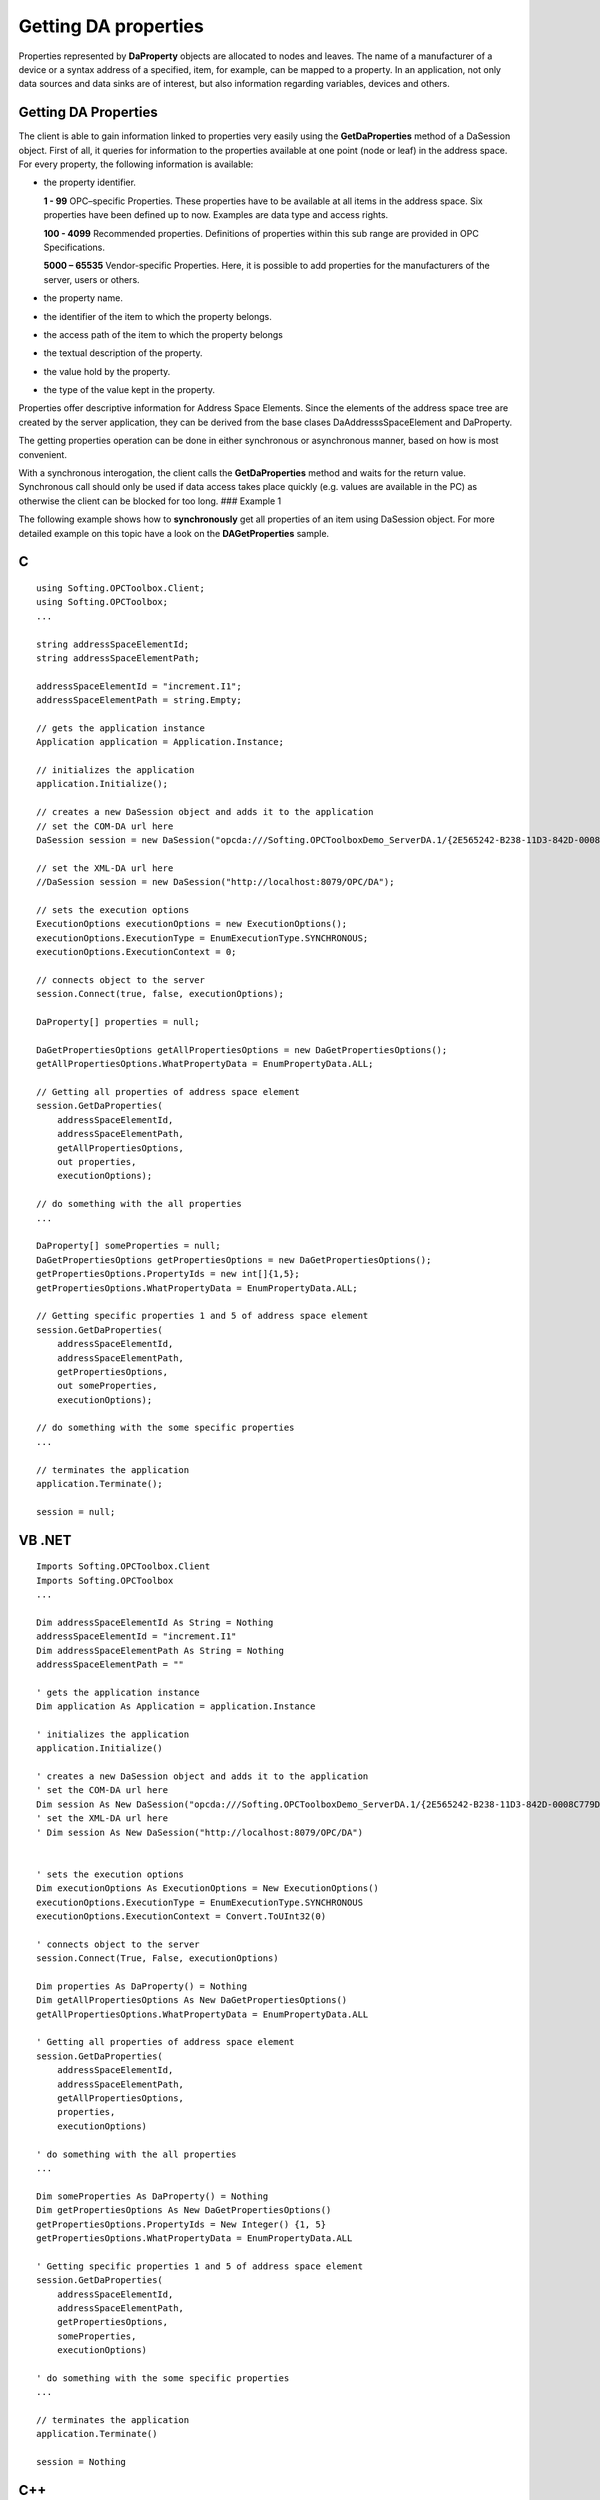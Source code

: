 **Getting DA properties**
-------------------------

Properties represented by **DaProperty** objects are allocated to nodes
and leaves. The name of a manufacturer of a device or a syntax address
of a specified, item, for example, can be mapped to a property. In an
application, not only data sources and data sinks are of interest, but
also information regarding variables, devices and others.

.. _getting-da-properties-1:

Getting DA Properties
~~~~~~~~~~~~~~~~~~~~~

The client is able to gain information linked to properties very easily
using the **GetDaProperties** method of a DaSession object. First of
all, it queries for information to the properties available at one point
(node or leaf) in the address space. For every property, the following
information is available:

-  the property identifier.

   **1 - 99** OPC–specific Properties. These properties have to be
   available at all items in the address space. Six properties have been
   defined up to now. Examples are data type and access rights.

   **100 - 4099** Recommended properties. Definitions of properties
   within this sub range are provided in OPC Specifications.

   **5000 – 65535** Vendor-specific Properties. Here, it is possible to
   add properties for the manufacturers of the server, users or others.

-  the property name.

-  the identifier of the item to which the property belongs.

-  the access path of the item to which the property belongs

-  the textual description of the property.

-  the value hold by the property.

-  the type of the value kept in the property.

Properties offer descriptive information for Address Space Elements.
Since the elements of the address space tree are created by the server
application, they can be derived from the base clases
DaAddresssSpaceElement and DaProperty.

The getting properties operation can be done in either synchronous or
asynchronous manner, based on how is most convenient.

With a synchronous interogation, the client calls the
**GetDaProperties** method and waits for the return value. Synchronous
call should only be used if data access takes place quickly (e.g. values
are available in the PC) as otherwise the client can be blocked for too
long. ### Example 1

The following example shows how to **synchronously** get all properties
of an item using DaSession object. For more detailed example on this
topic have a look on the **DAGetProperties** sample.

C
~

::

   using Softing.OPCToolbox.Client;
   using Softing.OPCToolbox;
   ...

   string addressSpaceElementId;
   string addressSpaceElementPath;

   addressSpaceElementId = "increment.I1";
   addressSpaceElementPath = string.Empty;

   // gets the application instance
   Application application = Application.Instance;

   // initializes the application
   application.Initialize();

   // creates a new DaSession object and adds it to the application
   // set the COM-DA url here
   DaSession session = new DaSession("opcda:///Softing.OPCToolboxDemo_ServerDA.1/{2E565242-B238-11D3-842D-0008C779D775}");

   // set the XML-DA url here
   //DaSession session = new DaSession("http://localhost:8079/OPC/DA");

   // sets the execution options
   ExecutionOptions executionOptions = new ExecutionOptions();
   executionOptions.ExecutionType = EnumExecutionType.SYNCHRONOUS;
   executionOptions.ExecutionContext = 0;

   // connects object to the server
   session.Connect(true, false, executionOptions);

   DaProperty[] properties = null;

   DaGetPropertiesOptions getAllPropertiesOptions = new DaGetPropertiesOptions();
   getAllPropertiesOptions.WhatPropertyData = EnumPropertyData.ALL;

   // Getting all properties of address space element
   session.GetDaProperties(
       addressSpaceElementId,
       addressSpaceElementPath,
       getAllPropertiesOptions,
       out properties,
       executionOptions);

   // do something with the all properties
   ...

   DaProperty[] someProperties = null;
   DaGetPropertiesOptions getPropertiesOptions = new DaGetPropertiesOptions();                    
   getPropertiesOptions.PropertyIds = new int[]{1,5};
   getPropertiesOptions.WhatPropertyData = EnumPropertyData.ALL;

   // Getting specific properties 1 and 5 of address space element
   session.GetDaProperties(
       addressSpaceElementId,
       addressSpaceElementPath,
       getPropertiesOptions,
       out someProperties,
       executionOptions);    

   // do something with the some specific properties
   ...

   // terminates the application
   application.Terminate();

   session = null;

VB .NET
~~~~~~~

::

   Imports Softing.OPCToolbox.Client
   Imports Softing.OPCToolbox
   ...

   Dim addressSpaceElementId As String = Nothing
   addressSpaceElementId = "increment.I1"
   Dim addressSpaceElementPath As String = Nothing
   addressSpaceElementPath = ""

   ' gets the application instance
   Dim application As Application = application.Instance

   ' initializes the application
   application.Initialize()

   ' creates a new DaSession object and adds it to the application
   ' set the COM-DA url here
   Dim session As New DaSession("opcda:///Softing.OPCToolboxDemo_ServerDA.1/{2E565242-B238-11D3-842D-0008C779D775}")
   ' set the XML-DA url here
   ' Dim session As New DaSession("http://localhost:8079/OPC/DA")


   ' sets the execution options
   Dim executionOptions As ExecutionOptions = New ExecutionOptions()
   executionOptions.ExecutionType = EnumExecutionType.SYNCHRONOUS
   executionOptions.ExecutionContext = Convert.ToUInt32(0)

   ' connects object to the server
   session.Connect(True, False, executionOptions)

   Dim properties As DaProperty() = Nothing
   Dim getAllPropertiesOptions As New DaGetPropertiesOptions()
   getAllPropertiesOptions.WhatPropertyData = EnumPropertyData.ALL

   ' Getting all properties of address space element
   session.GetDaProperties(
       addressSpaceElementId,
       addressSpaceElementPath,
       getAllPropertiesOptions,
       properties,
       executionOptions)

   ' do something with the all properties
   ...

   Dim someProperties As DaProperty() = Nothing
   Dim getPropertiesOptions As New DaGetPropertiesOptions()
   getPropertiesOptions.PropertyIds = New Integer() {1, 5}
   getPropertiesOptions.WhatPropertyData = EnumPropertyData.ALL

   ' Getting specific properties 1 and 5 of address space element
   session.GetDaProperties(
       addressSpaceElementId,
       addressSpaceElementPath,
       getPropertiesOptions,
       someProperties,
       executionOptions)

   ' do something with the some specific properties
   ...

   // terminates the application
   application.Terminate()

   session = Nothing

.. _c-1:

C++
~~~

::

     using namespace SoftingOPCToolboxClient;
     ...

     int _tmain(int argc, _TCHAR* argv[]) {

       tstring addressSpaceElementId;
       tstring addressSpaceElementPath;

       addressSpaceElementId = _T("increment.I1");
       addressSpaceElementPath = _T("");

       // gets the application instance
       Application* application = getApplication();

       // initializes the application
       application->initialize();

       // creates a new DaSession object and adds it to the application
       // set the COM-DA url here
       DaSession* session = new DaSession(_T("opcda:///Softing.OPCToolboxDemo_ServerDA.1/{2E565242-B238-11D3-842D-0008C779D775}"));
       // set the XML-DA url here
       //DaSession* session = new DaSession(_T("http://localhost:8079/OPC/DA"));

       // sets the execution options
       ExecutionOptions executionOptions;
       executionOptions.setExecutionType(EnumExecutionType_SYNCHRONOUS);
       executionOptions.setExecutionContext(0);               

       // connects object to the server
       session->connect(TRUE, FALSE, &executionOptions);

       std::vector<DaProperty*> allProperties;
       std::vector<DaProperty*> someProperties;
       std::vector<unsigned long> propertyIds;
       std::vector<tstring> propertyNames;
       std::vector<DaProperty*>::iterator propertiesIterator;

       DaGetPropertiesOptions propertiesOptions;
       propertiesOptions.setWhatPropertyData(EnumPropertyData_ALL);

       // Getting all properties of address space element
       session->getDaProperties(
            addressSpaceElementId,
            addressSpaceElementPath,
            &propertiesOptions,
            allProperties,
            &executionOptions);

       // do something with the all properties
       ...

       // deallocates memmory allocated for allProperties array
       for (propertiesIterator = allProperties.begin(); propertiesIterator != allProperties.end(); propertiesIterator++)
       {
           if (*propertiesIterator != NULL)
               delete *propertiesIterator;
       }

       propertyIds.push_back(1);
       propertyIds.push_back(5);
       // set the property names (it's a must for XML-DA)
       //propertyNames.push_back(_T("dataType"));
       //propertyNames.push_back(_T("accessRights"));

       propertiesOptions.setPropertyIds(propertyIds);
       propertiesOptions.setPropertyNames(propertyNames);

       // Getting specific properties 1 and 5 of address space element
       session->getDaProperties(
           addressSpaceElementId,
           addressSpaceElementPath,
           &propertiesOptions,
           someProperties,
           &executionOptions);

       // do something with the some specific properties
       ...

       // deallocates memmory allocated for someProperties array
       for (propertiesIterator = someProperties.begin(); propertiesIterator != someProperties.end(); propertiesIterator++)
       {
           if (*propertiesIterator != NULL)
               delete *propertiesIterator;
       }

       // terminates the application
       application->terminate();    

       // releases the resources used by application
       releaseApplication();

       delete session;
   }

With an asynchronous interogation, the client calls the
**getDaProperties** method and then immediately gets feedback. After a
certain interval of time, which depends on the kind of data access, the
client gets the desired value via a callback. Asynchronous getting DA
properties is to be used if data recording through the servers takes
longer (values have to be requested). The answer to the reading request
comes from the server via callback. When the read is complete in .NET
the **GetDaPropertiesCompleted** event is raised and in C++ the
**HandleGetDaPropertiesCompleted** method is called.

Example 2
~~~~~~~~~

The following example shows how to **asynchronously** get DA properties
of a DaItem using DaSession object. For a more detailed example on this
topic check the **DAGetProperties** sample. ### C#

::

   using Softing.OPCToolbox.Client;
   using Softing.OPCToolbox;
   ...

   public class MyDaSession : DaSession
   {
       public MyDaSession (string url) : base (url) 
       {
           GetDaPropertiesCompleted += new GetDaPropertiesEventHandler(HandleGetDaPropertiesCompleted);    
       }

       public static void HandleGetDaPropertiesCompleted(
           DaSession aDaSession,
           uint executionContext,
           uint addressSpaceElementHandle,
           string addressSpaceElementId, 
           string addressSpaceElementPath,
           DaProperty[] properties,
           int result)
       {

           if(ResultCode.SUCCEEDED(result))
           {
               // do something if get DA Properties succeeded
           }
           else
           {
               System.Console.WriteLine("Failed to asynchronously get properties of address space element: " + addressSpaceElementId);
           }
       }
   }

   ...

   static void Main(string[] args) 
   {
       string addressSpaceElementId;
       string addressSpaceElementPath;

       addressSpaceElementId = "increment.I1";
       addressSpaceElementPath = string.Empty;

       // gets the application instance
       Application application = Application.Instance;

       // initializes the application
       application.Initialize();

       // creates a new DaSession object and adds it to the application
       // set the COM-DA url here
       DaSession session = new DaSession("opcda:///Softing.OPCToolboxDemo_ServerDA.1/{2E565242-B238-11D3-842D-0008C779D775}");

       // set the XML-DA url here
       //DaSession session = new DaSession("http://localhost:8079/OPC/DA");

       // sets the execution options
       ExecutionOptions executionOptions = new ExecutionOptions();
       executionOptions.ExecutionType = EnumExecutionType.ASYNCHRONOUS;
       executionOptions.ExecutionContext = 0;

       // connects object to the server
       session.Connect(true, false, null);

       DaProperty[] properties = null;

       DaGetPropertiesOptions getAllPropertiesOptions = new DaGetPropertiesOptions();
       getAllPropertiesOptions.WhatPropertyData = EnumPropertyData.ALL;

       // Getting all properties of address space element
       session.GetDaProperties(
           addressSpaceElementId,
           addressSpaceElementPath,
           getAllPropertiesOptions,
           out properties,
           executionOptions);

       executionOptions.ExecutionContext++;

       DaProperty[] someProperties = null;
       DaGetPropertiesOptions getPropertiesOptions = new DaGetPropertiesOptions();                    
       getPropertiesOptions.PropertyIds = new int[]{1,5};
       getPropertiesOptions.WhatPropertyData = EnumPropertyData.ALL;

       // Getting specific properties 1 and 5 of address space element
       session.GetDaProperties(
           addressSpaceElementId,
           addressSpaceElementPath,
           getPropertiesOptions,
           out someProperties,
           executionOptions);    

       executionOptions.ExecutionContext++;

       // terminates the application
       application.Terminate();

       session = null;
   }

.. _vb-.net-1:

VB .NET
~~~~~~~

::

   Imports Softing.OPCToolbox.Client
   Imports Softing.OPCToolbox
   ...

   Public Class MyDaSession  Inherits DaSession

       Public Sub New(ByVal url As String)
             MyBase.New(url)
             AddHandler GetDaPropertiesCompleted, AddressOf HandleGetDaPropertiesCompleted
       End Sub

       Public Shared Sub HandleGetDaPropertiesCompleted( _ 
           ByVal aDaSession As DaSession, _
           ByVal executionContext As UInt32, _
           ByVal addressSpaceElementHandle As UInteger, _
           ByVal addressSpaceElementId As String, _
           ByVal addressSpaceElementPath As String, _
           ByVal properties As DaProperty(), _
             ByVal result As Integer)

           If ResultCode.SUCCEEDED(result) Then
               ' do something if get DA Properties succeeded
           Else
               System.Console.WriteLine("Failed to asynchronously get properties of address space element: " + addressSpaceElementId)
           End If

       End Sub
     End Class

     ...

     Shared Sub Main(ByVal args As String())

       Dim addressSpaceElementId As String = Nothing
       addressSpaceElementId = "increment.I1"
       Dim addressSpaceElementPath As String = Nothing
       addressSpaceElementPath = ""

       ' gets the application instance
       Dim application As Application = application.Instance

       ' initializes the application
       application.Initialize()

       ' creates a new DaSession object and adds it to the application
       ' set the COM-DA url here
       Dim session As New DaSession("opcda:///Softing.OPCToolboxDemo_ServerDA.1/{2E565242-B238-11D3-842D-0008C779D775}")
       ' set the XML-DA url here
       ' Dim session As New DaSession("http://localhost:8079/OPC/DA")


       ' sets the execution options
       Dim executionOptions As ExecutionOptions = New ExecutionOptions()
       executionOptions.ExecutionType = EnumExecutionType.SYNCHRONOUS
       executionOptions.ExecutionContext = Convert.ToUInt32(0)

       ' connects object to the server
       session.Connect(True, False, Nothing)

       Dim properties As DaProperty() = Nothing
       Dim getAllPropertiesOptions As New DaGetPropertiesOptions()
       getAllPropertiesOptions.WhatPropertyData = EnumPropertyData.ALL

       ' Getting all properties of address space element
       session.GetDaProperties(
           addressSpaceElementId,
           addressSpaceElementPath,
           getAllPropertiesOptions,
           properties,
           executionOptions)

       executionOptions.ExecutionContext = Convert.ToUInt32(Convert.ToInt32(m_executionOptions.ExecutionContext) + 1)    

       Dim someProperties As DaProperty() = Nothing
       Dim getPropertiesOptions As New DaGetPropertiesOptions()
       getPropertiesOptions.PropertyIds = New Integer() {1, 5}
       getPropertiesOptions.WhatPropertyData = EnumPropertyData.ALL

       ' Getting specific properties 1 and 5 of address space element
       session.GetDaProperties(
           addressSpaceElementId,
           addressSpaceElementPath,
           getPropertiesOptions,
               someProperties,
           executionOptions)

       m_executionOptions.ExecutionContext = Convert.ToUInt32(Convert.ToInt32(m_executionOptions.ExecutionContext) + 1)    

       // terminates the application
       application.Terminate()

       session = Nothing

     End Sub

.. _c-2:

C++
~~~

::

   using namespace SoftingOPCToolboxClient;
   ...

   class MyDaSession : public DaSession
   {
       public:

       MyDaSession(const tstring& url) : DaSession(url) {}

       void handleGetDaPropertiesCompleted(
           unsigned long executionContext,
           unsigned long addressSpaceElementHandle,
           tstring& addressSpaceElementId,
           tstring& addressSpaceElementPath,
           std::vector<DaProperty*>& someDaProperties,
           long result)
       {                        
           if (SUCCEEDED(result))
           {
               // do something if get DA Properties succeeded
           }
           else
           {
               _tprintf(_T(" Failed to asynchronously get properties of address space element: %s"), addressSpaceElementId.c_str());
           }
       } 

       virtual ~MyDaSession(){}
   };

   ...

   int _tmain(int argc, _TCHAR* argv[])
   {
       tstring addressSpaceElementId;
       tstring addressSpaceElementPath;

       addressSpaceElementId = _T("increment.I1");
       addressSpaceElementPath = _T("");

       // gets the application instance
       Application* application = getApplication();

       // initializes the application
       application->initialize();

       // creates a new DaSession object and adds it to the application
       // set the COM-DA url here
       DaSession* session = new MyDaSession(_T("opcda:///Softing.OPCToolboxDemo_ServerDA.1/{2E565242-B238-11D3-842D-0008C779D775}"));
       // set the XML-DA url here
       //DaSession* session = new MyDaSession(_T("http://localhost:8079/OPC/DA"));

       // sets the execution options
       ExecutionOptions executionOptions;
       unsigned long executionContext;
       executionOptions.setExecutionType(EnumExecutionType_ASYNCHRONOUS);
       executionContext = executionOptions.getExecutionContext();
       executionOptions.setExecutionContext(0);               

       // connects object to the server
       session->connect(TRUE, FALSE, 0);

       std::vector<DaProperty*> allProperties;
       std::vector<DaProperty*> someProperties;
       std::vector<unsigned long> propertyIds;
       std::vector<tstring> propertyNames;

       DaGetPropertiesOptions propertiesOptions;
       propertiesOptions.setWhatPropertyData(EnumPropertyData_ALL);

       // Getting all properties of address space element
       session->getDaProperties(
            addressSpaceElementId,
            addressSpaceElementPath,
            &propertiesOptions,
            allProperties,
            &executionOptions);

       executionOptions.setExecutionContext(++executionContext);

       propertyIds.push_back(1);
       propertyIds.push_back(5);
       // set the property names (it's a must for XML-DA)
       //propertyNames.push_back(_T("dataType"));
       //propertyNames.push_back(_T("accessRights"));

       propertiesOptions.setPropertyIds(propertyIds);
       propertiesOptions.setPropertyNames(propertyNames);

       // Getting specific properties 1 and 5 of address space element
       session->getDaProperties(
           addressSpaceElementId,
           addressSpaceElementPath,
           &propertiesOptions,
           someProperties,
           &executionOptions);

       executionOptions.setExecutionContext(++executionContext);  

       ...

       // terminates the application
       application->terminate();    

       // releases the resources used by application
       releaseApplication();

       delete session;
   }
